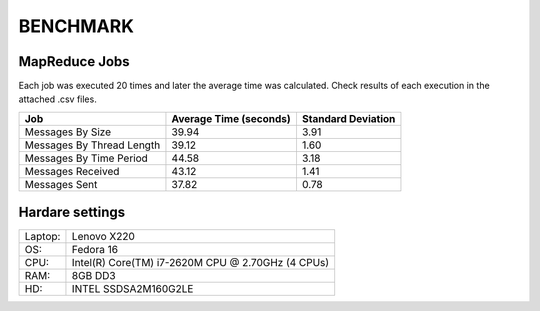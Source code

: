 BENCHMARK
=========

MapReduce Jobs
--------------

Each job was executed 20 times and later the average time was calculated. Check results of each execution in the attached .csv files.

+---------------------------+------------------------+--------------------+
| Job                       | Average Time (seconds) | Standard Deviation |
+===========================+========================+====================+
| Messages By Size          |  39.94                 | 3.91               |
+---------------------------+------------------------+--------------------+
| Messages By Thread Length |  39.12                 | 1.60               |
+---------------------------+------------------------+--------------------+
| Messages By Time Period   |  44.58                 | 3.18               | 
+---------------------------+------------------------+--------------------+
| Messages Received         |  43.12                 | 1.41               |
+---------------------------+------------------------+--------------------+
| Messages Sent             |  37.82                 | 0.78               |
+---------------------------+------------------------+--------------------+

Hardare settings
----------------

+---------+----------------------------------------------------+
| Laptop: | Lenovo X220                                        |
+---------+----------------------------------------------------+
| OS:     | Fedora 16                                          |
+---------+----------------------------------------------------+
| CPU:    | Intel(R) Core(TM) i7-2620M CPU @ 2.70GHz (4 CPUs)  |
+---------+----------------------------------------------------+
| RAM:    | 8GB DD3                                            |
+---------+----------------------------------------------------+
| HD:     | INTEL SSDSA2M160G2LE                               | 
+---------+----------------------------------------------------+
